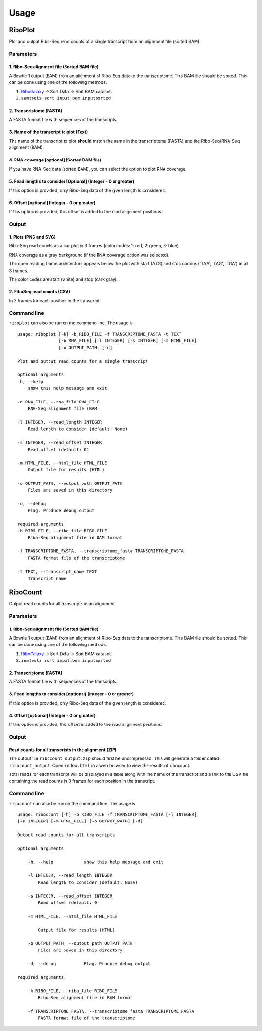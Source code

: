 .. _usage:

=====
Usage
=====

RiboPlot
--------
Plot and output Ribo-Seq read counts of a single transcript from an alignment file (sorted BAM).

Parameters
..........

1. Ribo-Seq alignment file (Sorted BAM file)
++++++++++++++++++++++++++++++++++++++++++++
A Bowtie 1 output (BAM) from an alignment of Ribo-Seq data to the transcriptome. This BAM
file should be sorted. This can be done using one of the following methods.

1. RiboGalaxy_ -> Sort Data -> Sort BAM dataset.
2. ``samtools sort input.bam inputsorted``

2. Transcriptome (FASTA)
++++++++++++++++++++++++
A FASTA format file with sequences of the transcripts.

3. Name of the transcript to plot (Text)
++++++++++++++++++++++++++++++++++++++++
The name of the transcript to plot **should** match the name in the transcriptome (FASTA)
and the Ribo-Seq/RNA-Seq alignment (BAM).

4. RNA coverage [optional] (Sorted BAM file)
++++++++++++++++++++++++++++++++++++++++++++
If you have RNA-Seq data (sorted BAM), you can select the option to plot RNA coverage.

5. Read lengths to consider [Optional] (Integer - 0 or greater)
+++++++++++++++++++++++++++++++++++++++++++++++++++++++++++++++
If this option is provided, only Ribo-Seq data of the given length is considered.

6. Offset [optional] (Integer - 0 or greater)
+++++++++++++++++++++++++++++++++++++++++++++
If this option is provided, this offset is added to the read alignment positions.

Output
......
1. Plots (PNG and SVG)
++++++++++++++++++++++
Ribo-Seq read counts as a bar plot in 3 frames (color codes: 1: red, 2: green, 3: blue)

RNA coverage as a gray background (if the RNA coverage option was selected).

The open reading frame architecture appears below the plot with start (ATG) and stop codons ('TAA', 'TAG', 'TGA') in all 3 frames.

The color codes are start (white) and stop (dark gray).

.. image:: ../images/riboplot.png

2. RiboSeq read counts (CSV)
++++++++++++++++++++++++++++
In 3 frames for each position in the transcript.


Command line
............
``riboplot`` can also be run on the command line. The usage is ::

    usage: riboplot [-h] -b RIBO_FILE -f TRANSCRIPTOME_FASTA -t TEXT
                    [-n RNA_FILE] [-l INTEGER] [-s INTEGER] [-m HTML_FILE]
                    [-o OUTPUT_PATH] [-d]

    Plot and output read counts for a single transcript

    optional arguments:
    -h, --help
        show this help message and exit

    -n RNA_FILE, --rna_file RNA_FILE
        RNA-Seq alignment file (BAM)

    -l INTEGER, --read_length INTEGER
        Read length to consider (default: None)

    -s INTEGER, --read_offset INTEGER
        Read offset (default: 0)

    -m HTML_FILE, --html_file HTML_FILE
        Output file for results (HTML)

    -o OUTPUT_PATH, --output_path OUTPUT_PATH
        Files are saved in this directory

    -d, --debug
        Flag. Produce debug output

    required arguments:
    -b RIBO_FILE, --ribo_file RIBO_FILE
        Ribo-Seq alignment file in BAM format

    -f TRANSCRIPTOME_FASTA, --transcriptome_fasta TRANSCRIPTOME_FASTA
        FASTA format file of the transcriptome

    -t TEXT, --transcript_name TEXT
        Transcript name

RiboCount
---------
Output read counts for all transcripts in an alignment.

Parameters
..........
1. Ribo-Seq alignment file (Sorted BAM file)
++++++++++++++++++++++++++++++++++++++++++++
A Bowtie 1 output (BAM) from an alignment of Ribo-Seq data to the transcriptome. This BAM
file should be sorted. This can be done using one of the following methods.

1. RiboGalaxy_ -> Sort Data -> Sort BAM dataset.
2. ``samtools sort input.bam inputsorted``

2. Transcriptome (FASTA)
++++++++++++++++++++++++
A FASTA format file with sequences of the transcripts.

3. Read lengths to consider [optional] (Integer - 0 or greater)
+++++++++++++++++++++++++++++++++++++++++++++++++++++++++++++++
If this option is provided, only Ribo-Seq data of the given length is considered.

4. Offset [optional] (Integer - 0 or greater)
+++++++++++++++++++++++++++++++++++++++++++++
If this option is provided, this offset is added to the read alignment positions.

Output
......
Read counts for all transcripts in the alignment (ZIP)
++++++++++++++++++++++++++++++++++++++++++++++++++++++
The output file ``ribocount_output.zip`` should first be uncompressed. This will generate
a folder called ``ribocount_output``. Open ``index.html`` in a web browser to view the results of ribocount.

Total reads for each transcript will be displayed in a table along with the name of the transcript and a link
to the CSV file containing the read counts in 3 frames for each position in the transcript.

.. image:: ../images/ribocount.png

Command line
............
``ribocount`` can also be run on the command line. The usage is ::

    usage: ribocount [-h] -b RIBO_FILE -f TRANSCRIPTOME_FASTA [-l INTEGER]
    [-s INTEGER] [-m HTML_FILE] [-o OUTPUT_PATH] [-d]

    Output read counts for all transcripts

    optional arguments:

        -h, --help            show this help message and exit

        -l INTEGER, --read_length INTEGER
            Read length to consider (default: None)

        -s INTEGER, --read_offset INTEGER
            Read offset (default: 0)

        -m HTML_FILE, --html_file HTML_FILE

            Output file for results (HTML)

        -o OUTPUT_PATH, --output_path OUTPUT_PATH
            Files are saved in this directory

        -d, --debug           Flag. Produce debug output

    required arguments:

        -b RIBO_FILE, --ribo_file RIBO_FILE
            Ribo-Seq alignment file in BAM format

        -f TRANSCRIPTOME_FASTA, --transcriptome_fasta TRANSCRIPTOME_FASTA
            FASTA format file of the transcriptome

.. links
.. _RiboGalaxy: http://ribogalaxy.ucc.ie

